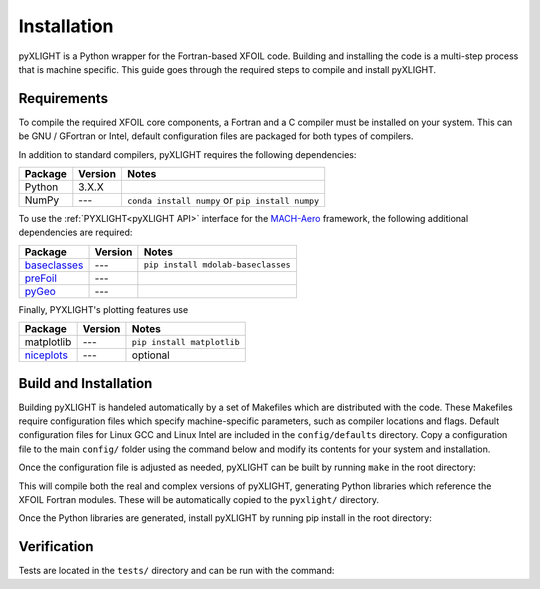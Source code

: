 Installation
============
pyXLIGHT is a Python wrapper for the Fortran-based XFOIL code.
Building and installing the code is a multi-step process that is machine specific.
This guide goes through the required steps to compile and install pyXLIGHT.


Requirements
------------
To compile the required XFOIL core components, a Fortran and a C compiler must be installed on your system.
This can be GNU / GFortran or Intel, default configuration files are packaged for both types of compilers.

In addition to standard compilers, pyXLIGHT requires the following dependencies:

=================== ======= =======
Package             Version Notes
=================== ======= =======
Python              3.X.X
NumPy               ---     ``conda install numpy`` or ``pip install numpy`` 
=================== ======= =======

To use the :ref:`PYXLIGHT<pyXLIGHT API>` interface for the `MACH-Aero <https://mdolab-mach-aero.readthedocs-hosted.com/en/latest/index.html>`_ framework, the following additional dependencies are required:

=================== ======= =======
Package             Version Notes
=================== ======= =======
`baseclasses`_      ---     ``pip install mdolab-baseclasses``
`preFoil`_          ---
`pyGeo`_            --- 
=================== ======= =======

.. _baseclasses: https://github.com/mdolab/baseclasses
.. _preFoil: https://github.com/mdolab/prefoil
.. _pyGeo: https://github.com/mdolab/pygeo

Finally, PYXLIGHT's plotting features use

=================== ======= =======
Package             Version Notes
=================== ======= =======
matplotlib          ---     ``pip install matplotlib``
`niceplots`_        ---     optional
=================== ======= =======

.. _niceplots: https://github.com/mdolab/niceplots

Build and Installation
----------------------
Building pyXLIGHT is handeled automatically by a set of Makefiles which are distributed with the code.
These Makefiles require configuration files which specify machine-specific parameters, such as compiler locations and flags.
Default configuration files for Linux GCC and Linux Intel are included in the ``config/defaults`` directory.
Copy a configuration file to the main ``config/`` folder using the command below and modify its contents for your system and installation.

.. prompt:: bash

    cp config/defaults/config.<version>.mk config/config.mk

Once the configuration file is adjusted as needed, pyXLIGHT can be built by running ``make`` in the root directory:

.. prompt:: bash

    make

This will compile both the real and complex versions of pyXLIGHT, generating Python libraries which reference the XFOIL Fortran modules.
These will be automatically copied to the ``pyxlight/`` directory.

Once the Python libraries are generated, install pyXLIGHT by running pip install in the root directory:

.. prompt:: bash

    pip install .

Verification
------------
Tests are located in the ``tests/`` directory and can be run with the command:

.. prompt:: bash

    testflo -v .
